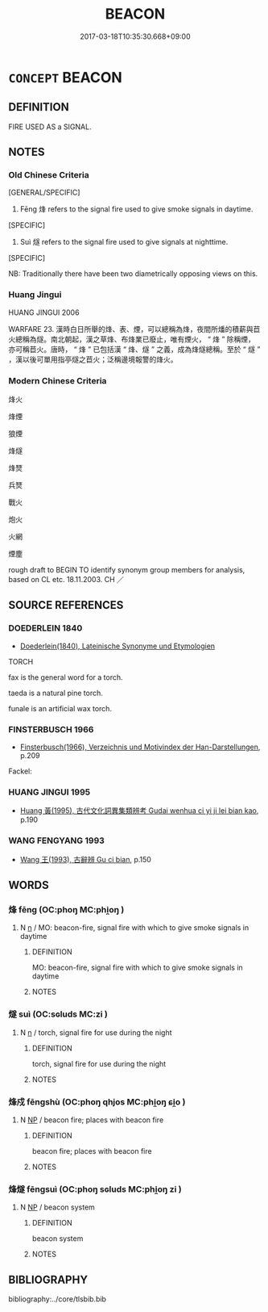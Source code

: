 # -*- mode: mandoku-tls-view -*-
#+TITLE: BEACON
#+DATE: 2017-03-18T10:35:30.668+09:00        
#+STARTUP: content
* =CONCEPT= BEACON
:PROPERTIES:
:CUSTOM_ID: uuid-7ecb2648-ac00-4599-869c-ca0031791618
:SYNONYM+:  TORCH
:END:
** DEFINITION

FIRE USED AS a SIGNAL.

** NOTES

*** Old Chinese Criteria
[GENERAL/SPECIFIC]

1. Fēng 烽 refers to the signal fire used to give smoke signals in daytime.

[SPECIFIC]

2. Suì 燧 refers to the signal fire used to give signals at nighttime.

[SPECIFIC]

NB: Traditionally there have been two diametrically opposing views on this.

*** Huang Jingui
HUANG JINGUI 2006

WARFARE 23. 漢時白日所舉的烽、表、煙，可以總稱為烽，夜間所燔的積薪與苣火總稱為燧。南北朝起，漢之草烽、布烽業已廢止，唯有煙火， “ 烽 ” 除稱煙，亦可稱苣火。唐時， “ 烽 ” 已包括漢 “ 烽、燧 ” 之義，成為烽燧總稱。至於 “ 燧 ” ，漢以後可單用指亭燧之苣火；泛稱邊境報警的烽火。

*** Modern Chinese Criteria
烽火

烽煙

狼煙

烽燧

烽燹

兵燹

戰火

炮火

火網

煙塵

rough draft to BEGIN TO identify synonym group members for analysis, based on CL etc. 18.11.2003. CH ／

** SOURCE REFERENCES
*** DOEDERLEIN 1840
 - [[cite:DOEDERLEIN-1840][Doederlein(1840), Lateinische Synonyme und Etymologien]]

TORCH

fax is the general word for a torch.

taeda is a natural pine torch.

funale is an artificial wax torch.

*** FINSTERBUSCH 1966
 - [[cite:FINSTERBUSCH-1966][Finsterbusch(1966), Verzeichnis und Motivindex der Han-Darstellungen]], p.209


Fackel:

*** HUANG JINGUI 1995
 - [[cite:HUANG-JINGUI-1995][Huang 黃(1995), 古代文化詞異集類辨考 Gudai wenhua ci yi ji lei bian kao]], p.190

*** WANG FENGYANG 1993
 - [[cite:WANG-FENGYANG-1993][Wang 王(1993), 古辭辨 Gu ci bian]], p.150

** WORDS
   :PROPERTIES:
   :VISIBILITY: children
   :END:
*** 烽 fēng (OC:phoŋ MC:phi̯oŋ )
:PROPERTIES:
:CUSTOM_ID: uuid-df78dc89-8238-4db2-b008-41ccb6864c49
:Char+: 烽(86,7/11) 
:GY_IDS+: uuid-4fcbe3fc-9759-409f-819b-5f1e465e90e8
:PY+: fēng     
:OC+: phoŋ     
:MC+: phi̯oŋ     
:END: 
**** N [[tls:syn-func::#uuid-8717712d-14a4-4ae2-be7a-6e18e61d929b][n]] / MO: beacon-fire, signal fire with which to give smoke signals in daytime
:PROPERTIES:
:CUSTOM_ID: uuid-8c61de17-6608-4cef-a8ad-3f76c1a91438
:WARRING-STATES-CURRENCY: 4
:END:
****** DEFINITION

MO: beacon-fire, signal fire with which to give smoke signals in daytime

****** NOTES

*** 燧 suì (OC:sɢluds MC:zi )
:PROPERTIES:
:CUSTOM_ID: uuid-b20634ef-520b-46b7-abd6-9284f5defdc8
:Char+: 燧(86,13/17) 
:GY_IDS+: uuid-009c368a-5503-42c5-9840-b0584417b10a
:PY+: suì     
:OC+: sɢluds     
:MC+: zi     
:END: 
**** N [[tls:syn-func::#uuid-8717712d-14a4-4ae2-be7a-6e18e61d929b][n]] / torch, signal fire for use during the night
:PROPERTIES:
:CUSTOM_ID: uuid-e5610377-4c7c-4e5c-95a6-1d1b68ba4f27
:WARRING-STATES-CURRENCY: 4
:END:
****** DEFINITION

torch, signal fire for use during the night

****** NOTES

*** 烽戍 fēngshù (OC:phoŋ qhjos MC:phi̯oŋ ɕi̯o )
:PROPERTIES:
:CUSTOM_ID: uuid-6b3f4a8e-88f0-4f0f-898b-6cc979bd14a2
:Char+: 烽(86,7/11) 戍(62,2/6) 
:GY_IDS+: uuid-4fcbe3fc-9759-409f-819b-5f1e465e90e8 uuid-31c0078a-c07b-4d1a-8c16-c8ba17d6c7a6
:PY+: fēng shù    
:OC+: phoŋ qhjos    
:MC+: phi̯oŋ ɕi̯o    
:END: 
**** N [[tls:syn-func::#uuid-a8e89bab-49e1-4426-b230-0ec7887fd8b4][NP]] / beacon fire; places with beacon fire
:PROPERTIES:
:CUSTOM_ID: uuid-03f2330c-5959-4cb1-b8c0-a4236a2a7887
:END:
****** DEFINITION

beacon fire; places with beacon fire

****** NOTES

*** 烽燧 fēngsuì (OC:phoŋ sɢluds MC:phi̯oŋ zi )
:PROPERTIES:
:CUSTOM_ID: uuid-d079e6ad-e8f2-4350-bcb1-97ab8aeee63b
:Char+: 烽(86,7/11) 燧(86,13/17) 
:GY_IDS+: uuid-4fcbe3fc-9759-409f-819b-5f1e465e90e8 uuid-009c368a-5503-42c5-9840-b0584417b10a
:PY+: fēng suì    
:OC+: phoŋ sɢluds    
:MC+: phi̯oŋ zi    
:END: 
**** N [[tls:syn-func::#uuid-a8e89bab-49e1-4426-b230-0ec7887fd8b4][NP]] / beacon system
:PROPERTIES:
:CUSTOM_ID: uuid-87c00af1-ee42-48dd-b9d3-c7e19f2f3e06
:END:
****** DEFINITION

beacon system

****** NOTES

** BIBLIOGRAPHY
bibliography:../core/tlsbib.bib

